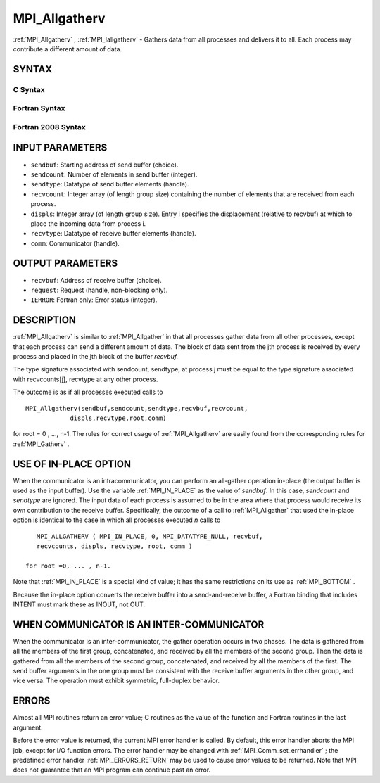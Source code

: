 .. _MPI_Allgatherv:

MPI_Allgatherv
~~~~~~~~~~~~~~

:ref:`MPI_Allgatherv` , :ref:`MPI_Iallgatherv`  - Gathers data from all processes
and delivers it to all. Each process may contribute a different amount
of data.

SYNTAX
======

C Syntax
--------

.. code-block:: c
   :linenos:

   #include <mpi.h>
   int MPI_Allgatherv(const void *sendbuf, int sendcount,
   	MPI_Datatype sendtype, void *recvbuf, const int recvcounts[],
   	const int displs[], MPI_Datatype recvtype, MPI_Comm comm)

   int MPI_Iallgatherv(const void *sendbuf, int sendcount,
   	MPI_Datatype sendtype, void *recvbuf, const int recvcounts[],
   	const int displs[], MPI_Datatype recvtype, MPI_Comm comm,
           MPI_Request *request)

Fortran Syntax
--------------

.. code-block:: fortran
   :linenos:

   USE MPI
   ! or the older form: INCLUDE 'mpif.h'
   MPI_ALLGATHERV(SENDBUF, SENDCOUNT, SENDTYPE, RECVBUF,
   		RECVCOUNT, DISPLS, RECVTYPE, COMM, IERROR)
   	<type>	SENDBUF(*), RECVBUF(*)
   	INTEGER	SENDCOUNT, SENDTYPE, RECVCOUNT(*)
   	INTEGER	DISPLS(*), RECVTYPE, COMM, IERROR

   MPI_IALLGATHERV(SENDBUF, SENDCOUNT, SENDTYPE, RECVBUF,
   		RECVCOUNT, DISPLS, RECVTYPE, COMM, REQUEST, IERROR)
   	<type>	SENDBUF(*), RECVBUF(*)
   	INTEGER	SENDCOUNT, SENDTYPE, RECVCOUNT(*),
   	INTEGER	DISPLS(*), RECVTYPE, COMM, REQUEST, IERROR

Fortran 2008 Syntax
-------------------

.. code-block:: fortran
   :linenos:

   USE mpi_f08
   MPI_Allgatherv(sendbuf, sendcount, sendtype, recvbuf, recvcounts, displs,
   		recvtype, comm, ierror)
   	TYPE(*), DIMENSION(..), INTENT(IN) :: sendbuf
   	TYPE(*), DIMENSION(..) :: recvbuf
   	INTEGER, INTENT(IN) :: sendcount, recvcounts(*), displs(*)
   	TYPE(MPI_Datatype), INTENT(IN) :: sendtype, recvtype
   	TYPE(MPI_Comm), INTENT(IN) :: comm
   	INTEGER, OPTIONAL, INTENT(OUT) :: ierror

   MPI_Iallgatherv(sendbuf, sendcount, sendtype, recvbuf, recvcounts, displs,
   		recvtype, comm, request, ierror)
   	TYPE(*), DIMENSION(..), INTENT(IN), ASYNCHRONOUS :: sendbuf
   	TYPE(*), DIMENSION(..), ASYNCHRONOUS :: recvbuf
   	INTEGER, INTENT(IN) :: sendcount
   	INTEGER, INTENT(IN), ASYNCHRONOUS :: recvcounts(*), displs(*)
   	TYPE(MPI_Datatype), INTENT(IN) :: sendtype, recvtype
   	TYPE(MPI_Comm), INTENT(IN) :: comm
   	TYPE(MPI_Request), INTENT(OUT) :: request
   	INTEGER, OPTIONAL, INTENT(OUT) :: ierror

INPUT PARAMETERS
================

* ``sendbuf``: Starting address of send buffer (choice). 

* ``sendcount``: Number of elements in send buffer (integer). 

* ``sendtype``: Datatype of send buffer elements (handle). 

* ``recvcount``: Integer array (of length group size) containing the number of elements that are received from each process. 

* ``displs``: Integer array (of length group size). Entry i specifies the displacement (relative to recvbuf) at which to place the incoming data from process i. 

* ``recvtype``: Datatype of receive buffer elements (handle). 

* ``comm``: Communicator (handle). 

OUTPUT PARAMETERS
=================

* ``recvbuf``: Address of receive buffer (choice). 

* ``request``: Request (handle, non-blocking only). 

* ``IERROR``: Fortran only: Error status (integer). 

DESCRIPTION
===========

:ref:`MPI_Allgatherv`  is similar to :ref:`MPI_Allgather`  in that all processes gather
data from all other processes, except that each process can send a
different amount of data. The block of data sent from the jth process is
received by every process and placed in the jth block of the buffer
*recvbuf.*

The type signature associated with sendcount, sendtype, at process j
must be equal to the type signature associated with recvcounts[j],
recvtype at any other process.

The outcome is as if all processes executed calls to

::

   MPI_Allgatherv(sendbuf,sendcount,sendtype,recvbuf,recvcount,
               displs,recvtype,root,comm)

for root = 0 , ..., n-1. The rules for correct usage of :ref:`MPI_Allgatherv` 
are easily found from the corresponding rules for :ref:`MPI_Gatherv` .

USE OF IN-PLACE OPTION
======================

When the communicator is an intracommunicator, you can perform an
all-gather operation in-place (the output buffer is used as the input
buffer). Use the variable :ref:`MPI_IN_PLACE`  as the value of *sendbuf*. In
this case, *sendcount* and *sendtype* are ignored. The input data of
each process is assumed to be in the area where that process would
receive its own contribution to the receive buffer. Specifically, the
outcome of a call to :ref:`MPI_Allgather`  that used the in-place option is
identical to the case in which all processes executed *n* calls to

::

      MPI_ALLGATHERV ( MPI_IN_PLACE, 0, MPI_DATATYPE_NULL, recvbuf,
      recvcounts, displs, recvtype, root, comm )

   for root =0, ... , n-1.

Note that :ref:`MPI_IN_PLACE`  is a special kind of value; it has the same
restrictions on its use as :ref:`MPI_BOTTOM` .

Because the in-place option converts the receive buffer into a
send-and-receive buffer, a Fortran binding that includes INTENT must
mark these as INOUT, not OUT.

WHEN COMMUNICATOR IS AN INTER-COMMUNICATOR
==========================================

When the communicator is an inter-communicator, the gather operation
occurs in two phases. The data is gathered from all the members of the
first group, concatenated, and received by all the members of the second
group. Then the data is gathered from all the members of the second
group, concatenated, and received by all the members of the first. The
send buffer arguments in the one group must be consistent with the
receive buffer arguments in the other group, and vice versa. The
operation must exhibit symmetric, full-duplex behavior.

ERRORS
======

Almost all MPI routines return an error value; C routines as the value
of the function and Fortran routines in the last argument.

Before the error value is returned, the current MPI error handler is
called. By default, this error handler aborts the MPI job, except for
I/O function errors. The error handler may be changed with
:ref:`MPI_Comm_set_errhandler` ; the predefined error handler :ref:`MPI_ERRORS_RETURN` 
may be used to cause error values to be returned. Note that MPI does not
guarantee that an MPI program can continue past an error.


.. seealso:: | :ref:`MPI_Gatherv` | :ref:`MPI_Allgather` 
